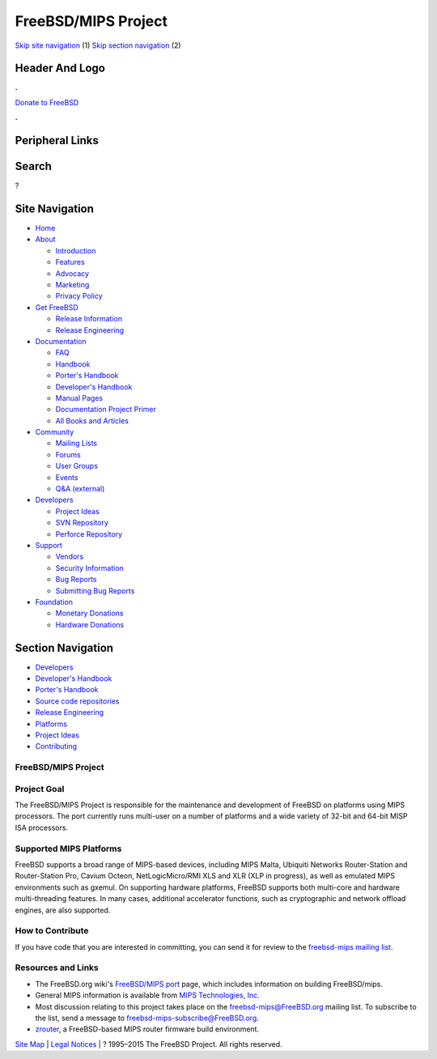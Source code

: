 ====================
FreeBSD/MIPS Project
====================

.. raw:: html

   <div id="containerwrap">

.. raw:: html

   <div id="container">

`Skip site navigation <#content>`__ (1) `Skip section
navigation <#contentwrap>`__ (2)

.. raw:: html

   <div id="headercontainer">

.. raw:: html

   <div id="header">

Header And Logo
---------------

.. raw:: html

   <div id="headerlogoleft">

|FreeBSD|

.. raw:: html

   </div>

.. raw:: html

   <div id="headerlogoright">

.. raw:: html

   <div class="frontdonateroundbox">

.. raw:: html

   <div class="frontdonatetop">

.. raw:: html

   <div>

**.**

.. raw:: html

   </div>

.. raw:: html

   </div>

.. raw:: html

   <div class="frontdonatecontent">

`Donate to FreeBSD <https://www.FreeBSDFoundation.org/donate/>`__

.. raw:: html

   </div>

.. raw:: html

   <div class="frontdonatebot">

.. raw:: html

   <div>

**.**

.. raw:: html

   </div>

.. raw:: html

   </div>

.. raw:: html

   </div>

Peripheral Links
----------------

.. raw:: html

   <div id="searchnav">

.. raw:: html

   </div>

.. raw:: html

   <div id="search">

Search
------

?

.. raw:: html

   </div>

.. raw:: html

   </div>

.. raw:: html

   </div>

Site Navigation
---------------

.. raw:: html

   <div id="menu">

-  `Home <../../>`__

-  `About <../../about.html>`__

   -  `Introduction <../../projects/newbies.html>`__
   -  `Features <../../features.html>`__
   -  `Advocacy <../../advocacy/>`__
   -  `Marketing <../../marketing/>`__
   -  `Privacy Policy <../../privacy.html>`__

-  `Get FreeBSD <../../where.html>`__

   -  `Release Information <../../releases/>`__
   -  `Release Engineering <../../releng/>`__

-  `Documentation <../../docs.html>`__

   -  `FAQ <../../doc/en_US.ISO8859-1/books/faq/>`__
   -  `Handbook <../../doc/en_US.ISO8859-1/books/handbook/>`__
   -  `Porter's
      Handbook <../../doc/en_US.ISO8859-1/books/porters-handbook>`__
   -  `Developer's
      Handbook <../../doc/en_US.ISO8859-1/books/developers-handbook>`__
   -  `Manual Pages <//www.FreeBSD.org/cgi/man.cgi>`__
   -  `Documentation Project
      Primer <../../doc/en_US.ISO8859-1/books/fdp-primer>`__
   -  `All Books and Articles <../../docs/books.html>`__

-  `Community <../../community.html>`__

   -  `Mailing Lists <../../community/mailinglists.html>`__
   -  `Forums <https://forums.FreeBSD.org>`__
   -  `User Groups <../../usergroups.html>`__
   -  `Events <../../events/events.html>`__
   -  `Q&A
      (external) <http://serverfault.com/questions/tagged/freebsd>`__

-  `Developers <../../projects/index.html>`__

   -  `Project Ideas <https://wiki.FreeBSD.org/IdeasPage>`__
   -  `SVN Repository <https://svnweb.FreeBSD.org>`__
   -  `Perforce Repository <http://p4web.FreeBSD.org>`__

-  `Support <../../support.html>`__

   -  `Vendors <../../commercial/commercial.html>`__
   -  `Security Information <../../security/>`__
   -  `Bug Reports <https://bugs.FreeBSD.org/search/>`__
   -  `Submitting Bug Reports <https://www.FreeBSD.org/support.html>`__

-  `Foundation <https://www.freebsdfoundation.org/>`__

   -  `Monetary Donations <https://www.freebsdfoundation.org/donate/>`__
   -  `Hardware Donations <../../donations/>`__

.. raw:: html

   </div>

.. raw:: html

   </div>

.. raw:: html

   <div id="content">

.. raw:: html

   <div id="sidewrap">

.. raw:: html

   <div id="sidenav">

Section Navigation
------------------

-  `Developers <../../projects/index.html>`__
-  `Developer's
   Handbook <../../doc/en_US.ISO8859-1/books/developers-handbook>`__
-  `Porter's
   Handbook <../../doc/en_US.ISO8859-1/books/porters-handbook>`__
-  `Source code repositories <../../developers/cvs.html>`__
-  `Release Engineering <../../releng/index.html>`__
-  `Platforms <../../platforms/>`__
-  `Project Ideas <https://wiki.FreeBSD.org/IdeasPage>`__
-  `Contributing <../../doc/en_US.ISO8859-1/articles/contributing/index.html>`__

.. raw:: html

   </div>

.. raw:: html

   </div>

.. raw:: html

   <div id="contentwrap">

FreeBSD/MIPS Project
====================

Project Goal
============

The FreeBSD/MIPS Project is responsible for the maintenance and
development of FreeBSD on platforms using MIPS processors. The port
currently runs multi-user on a number of platforms and a wide variety of
32-bit and 64-bit MISP ISA processors.

Supported MIPS Platforms
========================

FreeBSD supports a broad range of MIPS-based devices, including MIPS
Malta, Ubiquiti Networks Router-Station and Router-Station Pro, Cavium
Octeon, NetLogicMicro/RMI XLS and XLR (XLP in progress), as well as
emulated MIPS environments such as gxemul. On supporting hardware
platforms, FreeBSD supports both multi-core and hardware multi-threading
features. In many cases, additional accelerator functions, such as
cryptographic and network offload engines, are also supported.

How to Contribute
=================

If you have code that you are interested in committing, you can send it
for review to the `freebsd-mips mailing list <#mailinglist>`__.

Resources and Links
===================

-  The FreeBSD.org wiki's `FreeBSD/MIPS
   port <http://wiki.freebsd.org/FreeBSD/mips>`__ page, which includes
   information on building FreeBSD/mips.

-  General MIPS information is available from `MIPS Technologies,
   Inc. <http://www.mips.com>`__

-  Most discussion relating to this project takes place on the
   freebsd-mips@FreeBSD.org mailing list. To subscribe to the list, send
   a message to freebsd-mips-subscribe@FreeBSD.org.

-  `zrouter <http://zrouter.org/>`__, a FreeBSD-based MIPS router
   firmware build environment.

.. raw:: html

   </div>

.. raw:: html

   </div>

.. raw:: html

   <div id="footer">

`Site Map <../../search/index-site.html>`__ \| `Legal
Notices <../../copyright/>`__ \| ? 1995–2015 The FreeBSD Project. All
rights reserved.

.. raw:: html

   </div>

.. raw:: html

   </div>

.. raw:: html

   </div>

.. |FreeBSD| image:: ../../layout/images/logo-red.png
   :target: ../..
